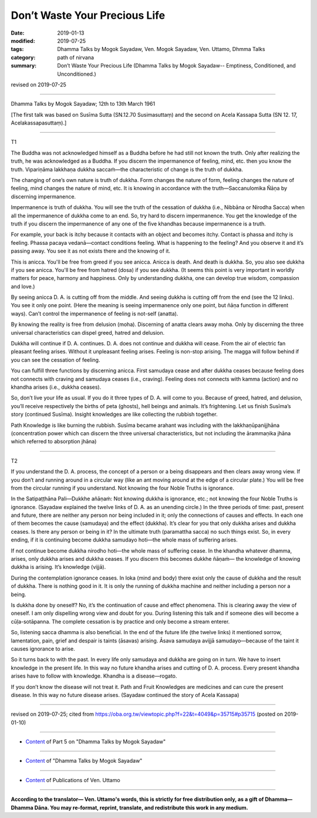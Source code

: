 ==========================================
Don’t Waste Your Precious Life
==========================================

:date: 2019-01-13
:modified: 2019-07-25
:tags: Dhamma Talks by Mogok Sayadaw, Ven. Mogok Sayadaw, Ven. Uttamo, Dhmma Talks
:category: path of nirvana
:summary: Don’t Waste Your Precious Life (Dhamma Talks by Mogok Sayadaw-- Emptiness, Conditioned, and Unconditioned.)

revised on 2019-07-25

------

Dhamma Talks by Mogok Sayadaw; 12th to 13th March 1961

[The first talk was based on Susīma Sutta (SN.12.70 Susimasuttaṃ) and the second on Acela Kassapa Sutta (SN 12. 17, Acelakassapasuttaṃ).]

------

T1

The Buddha was not acknowledged himself as a Buddha before he had still not known the truth. Only after realizing the truth, he was acknowledged as a Buddha. If you discern the impermanence of feeling, mind, etc. then you know the truth. Vipariṇāma lakkhaṇa dukkha saccaṁ—the characteristic of change is the truth of dukkha. 

The changing of one’s own nature is truth of dukkha. Form changes the nature of form, feeling changes the nature of feeling, mind changes the nature of mind, etc. It is knowing in accordance with the truth—Saccanulomika Ñāṇa by discerning impermanence. 

Impermanence is truth of dukkha. You will see the truth of the cessation of dukkha (i.e., Nibbāna or Nirodha Sacca) when all the impermanence of dukkha come to an end. So, try hard to discern impermanence. You get the knowledge of the truth if you discern the impermanence of any one of the five khandhas because impermanence is a truth. 

For example, your back is itchy because it contacts with an object and becomes itchy. Contact is phassa and itchy is feeling. Phassa pacaya vedanā—contact conditions feeling. What is happening to the feeling? And you observe it and it’s passing away. You see it as not exists there and the knowing of it. 

This is anicca. You'll be free from greed if you see anicca. Anicca is death. And death is dukkha. So, you also see dukkha if you see anicca. You'll be free from hatred (dosa) if you see dukkha. (It seems this point is very important in worldly matters for peace, harmony and happiness. Only by understanding dukkha, one can develop true wisdom, compassion and love.)

By seeing anicca D. A. is cutting off from the middle. And seeing dukkha is cutting off from the end (see the 12 links). You see it only one point. (Here the meaning is seeing impermanence only one point, but ñāṇa function in different ways). Can’t control the impermanence of feeling is not-self (anatta). 

By knowing the reality is free from delusion (moha). Discerning of anatta clears away moha. Only by discerning the three universal characteristics can dispel greed, hatred and delusion. 

Dukkha will continue if D. A. continues. D. A. does not continue and dukkha will cease. From the air of electric fan pleasant feeling arises. Without it unpleasant feeling arises. Feeling is non-stop arising. The magga will follow behind if you can see the cessation of feeling. 

You can fulfill three functions by discerning anicca. First samudaya cease and after dukkha ceases because feeling does not connects with craving and samudaya ceases (i.e., craving). Feeling does not connects with kamma (action) and no khandha arises (i.e., dukkha ceases). 

So, don’t live your life as usual. If you do it three types of D. A. will come to you. Because of greed, hatred, and delusion, you’ll receive respectively the births of peta (ghosts), hell beings and animals. It’s frightening. Let us finish Susīma’s story (continued Susīma). Insight knowledges are like collecting the rubbish together. 

Path Knowledge is like burning the rubbish. Susīma became arahant was including with the lakkhaṇūpanijjhāna (concentration power which can discern the three universal characteristics, but not including the ārammaṇika jhāna which referred to absorption jhāna)

------

T2

If you understand the D. A. process, the concept of a person or a being disappears and then clears away wrong view. If you don’t and running around in a circular way (like an ant moving around at the edge of a circular plate.) You will be free from the circular running if you understand. Not knowing the four Noble Truths is ignorance. 

In the Satipaṭṭhāna Pali—Dukkhe añāṇaṁ: Not knowing dukkha is ignorance, etc.; not knowing the four Noble Truths is ignorance. (Sayadaw explained the twelve links of D. A. as an unending circle.) In the three periods of time: past, present and future, there are neither any person nor being included in it; only the connections of causes and effects. In each one of them becomes the cause (samudaya) and the effect (dukkha). It’s clear for you that only dukkha arises and dukkha ceases. Is there any person or being in it? In the ultimate truth (paramattha sacca) no such things exist. So, in every ending, if it is continuing become dukkha samudayo hoti—the whole mass of suffering arises.

If not continue become dukkha nirodho hoti—the whole mass of suffering cease. In the khandha whatever dhamma, arises, only dukkha arises and dukkha ceases. If you discern this becomes dukkhe ñāṇaṁ— the knowledge of knowing dukkha is arising. It’s knowledge (vijjā). 

During the contemplation ignorance ceases. In loka (mind and body) there exist only the cause of dukkha and the result of dukkha. There is nothing good in it. It is only the running of dukkha machine and neither including a person nor a being. 

Is dukkha done by oneself? No, it’s the continuation of cause and effect phenomena. This is clearing away the view of oneself. I am only dispelling wrong view and doubt for you. During listening this talk and if someone dies will become a cūḷa-sotāpanna. The complete cessation is by practice and only become a stream enterer. 

So, listening sacca dhamma is also beneficial. In the end of the future life (the twelve links) it mentioned sorrow, lamentation, pain, grief and despair is taints (āsavas) arising. Āsava samudaya avijjā samudayo—because of the taint it causes ignorance to arise. 

So it turns back to with the past. In every life only samudaya and dukkha are going on in turn. We have to insert knowledge in the present life. In this way no future khandha arises and cutting of D. A. process. Every present khandha arises have to follow with knowledge. Khandha is a disease—rogato. 

If you don’t know the disease will not treat it. Path and Fruit Knowledges are medicines and can cure the present disease. In this way no future disease arises. (Sayadaw continued the story of Acela Kassapa)

------

revised on 2019-07-25; cited from https://oba.org.tw/viewtopic.php?f=22&t=4049&p=35715#p35715 (posted on 2019-01-10)

------

- `Content <{filename}pt05-content-of-part05%zh.rst>`__ of Part 5 on "Dhamma Talks by Mogok Sayadaw"

------

- `Content <{filename}content-of-dhamma-talks-by-mogok-sayadaw%zh.rst>`__ of "Dhamma Talks by Mogok Sayadaw"

------

- `Content <{filename}../publication-of-ven-uttamo%zh.rst>`__ of Publications of Ven. Uttamo

------

**According to the translator— Ven. Uttamo's words, this is strictly for free distribution only, as a gift of Dhamma—Dhamma Dāna. You may re-format, reprint, translate, and redistribute this work in any medium.**

..
  07-25 rev. proofread by bhante
  2019-01-13  create rst
  https://mogokdhammatalks.blog/